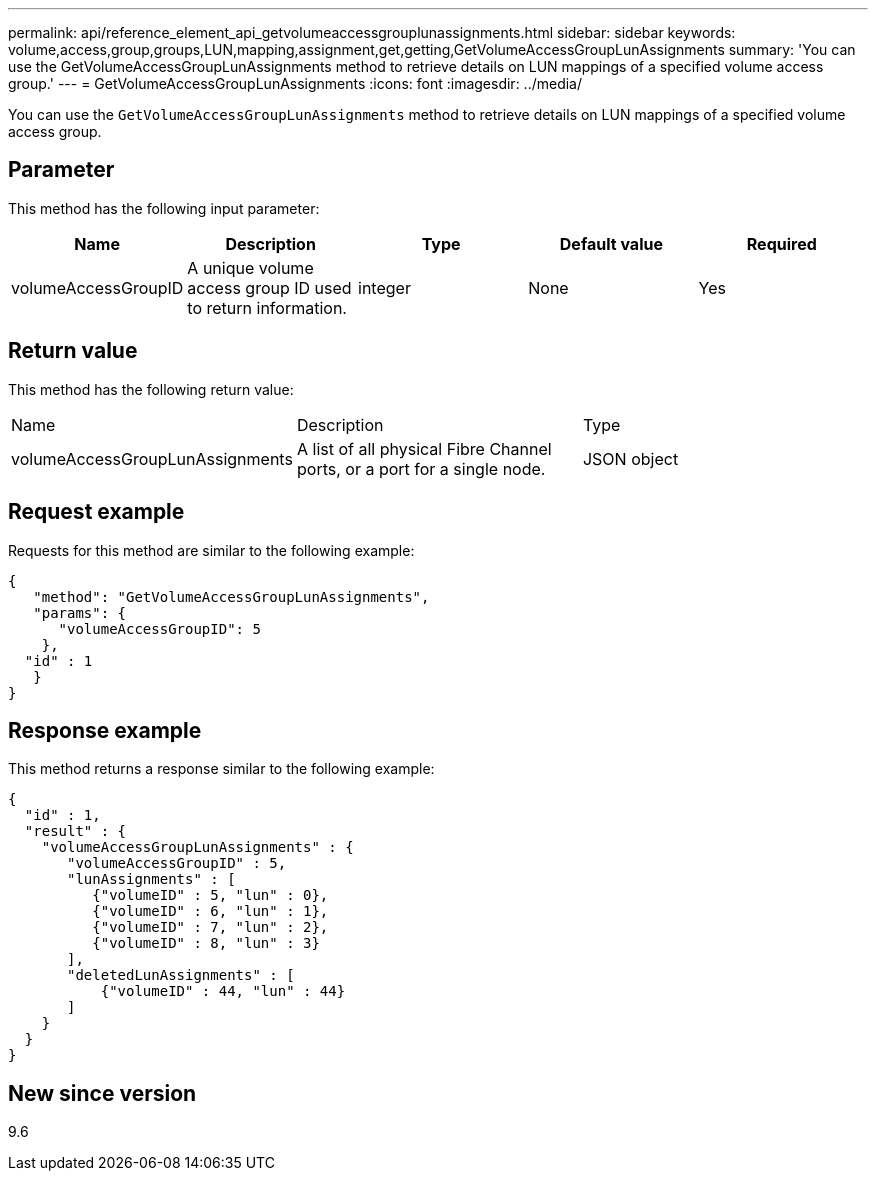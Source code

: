 ---
permalink: api/reference_element_api_getvolumeaccessgrouplunassignments.html
sidebar: sidebar
keywords: volume,access,group,groups,LUN,mapping,assignment,get,getting,GetVolumeAccessGroupLunAssignments
summary: 'You can use the GetVolumeAccessGroupLunAssignments method to retrieve details on LUN mappings of a specified volume access group.'
---
= GetVolumeAccessGroupLunAssignments
:icons: font
:imagesdir: ../media/

[.lead]
You can use the `GetVolumeAccessGroupLunAssignments` method to retrieve details on LUN mappings of a specified volume access group.

== Parameter

This method has the following input parameter:

[options="header"]
|===
|Name |Description |Type |Default value |Required
a|
volumeAccessGroupID
a|
A unique volume access group ID used to return information.
a|
integer
a|
None
a|
Yes
|===

== Return value

This method has the following return value:

|===
|Name |Description |Type
a|
volumeAccessGroupLunAssignments
a|
A list of all physical Fibre Channel ports, or a port for a single node.
a|
JSON object
|===

== Request example

Requests for this method are similar to the following example:

----
{
   "method": "GetVolumeAccessGroupLunAssignments",
   "params": {
      "volumeAccessGroupID": 5
    },
  "id" : 1
   }
}
----

== Response example

This method returns a response similar to the following example:

----
{
  "id" : 1,
  "result" : {
    "volumeAccessGroupLunAssignments" : {
       "volumeAccessGroupID" : 5,
       "lunAssignments" : [
          {"volumeID" : 5, "lun" : 0},
          {"volumeID" : 6, "lun" : 1},
          {"volumeID" : 7, "lun" : 2},
          {"volumeID" : 8, "lun" : 3}
       ],
       "deletedLunAssignments" : [
           {"volumeID" : 44, "lun" : 44}
       ]
    }
  }
}
----

== New since version

9.6
